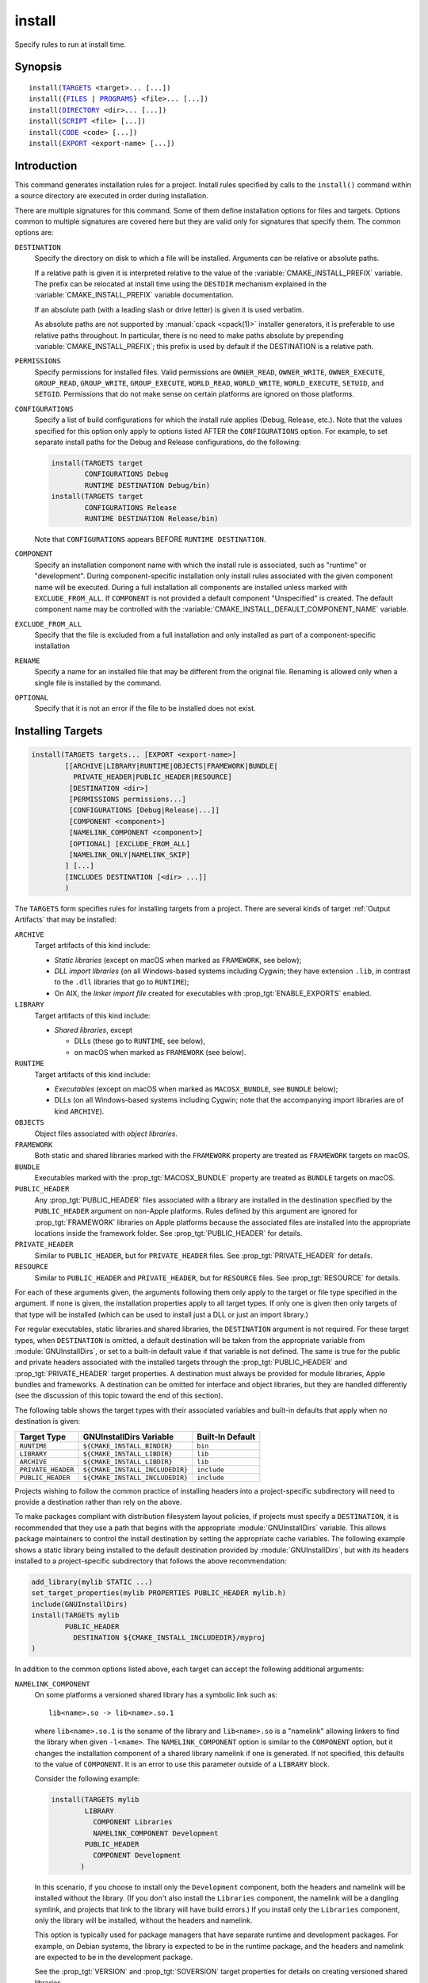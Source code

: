 install
-------

Specify rules to run at install time.

Synopsis
^^^^^^^^

.. parsed-literal::

  install(`TARGETS`_ <target>... [...])
  install({`FILES`_ | `PROGRAMS`_} <file>... [...])
  install(`DIRECTORY`_ <dir>... [...])
  install(`SCRIPT`_ <file> [...])
  install(`CODE`_ <code> [...])
  install(`EXPORT`_ <export-name> [...])

Introduction
^^^^^^^^^^^^

This command generates installation rules for a project.  Install rules
specified by calls to the ``install()`` command within a source directory
are executed in order during installation.

.. versionchanged:: 3.14
  Install rules in subdirectories
  added by calls to the :command:`add_subdirectory` command are interleaved
  with those in the parent directory to run in the order declared (see
  policy :policy:`CMP0082`).

There are multiple signatures for this command.  Some of them define
installation options for files and targets.  Options common to
multiple signatures are covered here but they are valid only for
signatures that specify them.  The common options are:

``DESTINATION``
  Specify the directory on disk to which a file will be installed.
  Arguments can be relative or absolute paths.

  If a relative path is given it is interpreted relative to the value
  of the :variable:`CMAKE_INSTALL_PREFIX` variable.
  The prefix can be relocated at install time using the ``DESTDIR``
  mechanism explained in the :variable:`CMAKE_INSTALL_PREFIX` variable
  documentation.

  If an absolute path (with a leading slash or drive letter) is given
  it is used verbatim.

  As absolute paths are not supported by :manual:`cpack <cpack(1)>` installer
  generators, it is preferable to use relative paths throughout.
  In particular, there is no need to make paths absolute by prepending
  :variable:`CMAKE_INSTALL_PREFIX`; this prefix is used by default if
  the DESTINATION is a relative path.

``PERMISSIONS``
  Specify permissions for installed files.  Valid permissions are
  ``OWNER_READ``, ``OWNER_WRITE``, ``OWNER_EXECUTE``, ``GROUP_READ``,
  ``GROUP_WRITE``, ``GROUP_EXECUTE``, ``WORLD_READ``, ``WORLD_WRITE``,
  ``WORLD_EXECUTE``, ``SETUID``, and ``SETGID``.  Permissions that do
  not make sense on certain platforms are ignored on those platforms.

``CONFIGURATIONS``
  Specify a list of build configurations for which the install rule
  applies (Debug, Release, etc.). Note that the values specified for
  this option only apply to options listed AFTER the ``CONFIGURATIONS``
  option. For example, to set separate install paths for the Debug and
  Release configurations, do the following:

  .. code-block:: cmake

    install(TARGETS target
            CONFIGURATIONS Debug
            RUNTIME DESTINATION Debug/bin)
    install(TARGETS target
            CONFIGURATIONS Release
            RUNTIME DESTINATION Release/bin)

  Note that ``CONFIGURATIONS`` appears BEFORE ``RUNTIME DESTINATION``.

``COMPONENT``
  Specify an installation component name with which the install rule
  is associated, such as "runtime" or "development".  During
  component-specific installation only install rules associated with
  the given component name will be executed.  During a full installation
  all components are installed unless marked with ``EXCLUDE_FROM_ALL``.
  If ``COMPONENT`` is not provided a default component "Unspecified" is
  created.  The default component name may be controlled with the
  :variable:`CMAKE_INSTALL_DEFAULT_COMPONENT_NAME` variable.

``EXCLUDE_FROM_ALL``
  .. versionadded:: 3.6

  Specify that the file is excluded from a full installation and only
  installed as part of a component-specific installation

``RENAME``
  Specify a name for an installed file that may be different from the
  original file.  Renaming is allowed only when a single file is
  installed by the command.

``OPTIONAL``
  Specify that it is not an error if the file to be installed does
  not exist.

.. versionadded:: 3.1
  Command signatures that install files may print messages during
  installation.  Use the :variable:`CMAKE_INSTALL_MESSAGE` variable
  to control which messages are printed.

.. versionadded:: 3.11
  Many of the ``install()`` variants implicitly create the directories
  containing the installed files. If
  :variable:`CMAKE_INSTALL_DEFAULT_DIRECTORY_PERMISSIONS` is set, these
  directories will be created with the permissions specified. Otherwise,
  they will be created according to the uname rules on Unix-like platforms.
  Windows platforms are unaffected.

Installing Targets
^^^^^^^^^^^^^^^^^^

.. _`install(TARGETS)`:
.. _TARGETS:

.. code-block:: cmake

  install(TARGETS targets... [EXPORT <export-name>]
          [[ARCHIVE|LIBRARY|RUNTIME|OBJECTS|FRAMEWORK|BUNDLE|
            PRIVATE_HEADER|PUBLIC_HEADER|RESOURCE]
           [DESTINATION <dir>]
           [PERMISSIONS permissions...]
           [CONFIGURATIONS [Debug|Release|...]]
           [COMPONENT <component>]
           [NAMELINK_COMPONENT <component>]
           [OPTIONAL] [EXCLUDE_FROM_ALL]
           [NAMELINK_ONLY|NAMELINK_SKIP]
          ] [...]
          [INCLUDES DESTINATION [<dir> ...]]
          )

The ``TARGETS`` form specifies rules for installing targets from a
project.  There are several kinds of target :ref:`Output Artifacts`
that may be installed:

``ARCHIVE``
  Target artifacts of this kind include:

  * *Static libraries*
    (except on macOS when marked as ``FRAMEWORK``, see below);
  * *DLL import libraries*
    (on all Windows-based systems including Cygwin; they have extension
    ``.lib``, in contrast to the ``.dll`` libraries that go to ``RUNTIME``);
  * On AIX, the *linker import file* created for executables with
    :prop_tgt:`ENABLE_EXPORTS` enabled.

``LIBRARY``
  Target artifacts of this kind include:

  * *Shared libraries*, except

    - DLLs (these go to ``RUNTIME``, see below),
    - on macOS when marked as ``FRAMEWORK`` (see below).

``RUNTIME``
  Target artifacts of this kind include:

  * *Executables*
    (except on macOS when marked as ``MACOSX_BUNDLE``, see ``BUNDLE`` below);
  * DLLs (on all Windows-based systems including Cygwin; note that the
    accompanying import libraries are of kind ``ARCHIVE``).

``OBJECTS``
  .. versionadded:: 3.9

  Object files associated with *object libraries*.

``FRAMEWORK``
  Both static and shared libraries marked with the ``FRAMEWORK``
  property are treated as ``FRAMEWORK`` targets on macOS.

``BUNDLE``
  Executables marked with the :prop_tgt:`MACOSX_BUNDLE` property are treated as
  ``BUNDLE`` targets on macOS.

``PUBLIC_HEADER``
  Any :prop_tgt:`PUBLIC_HEADER` files associated with a library are installed in
  the destination specified by the ``PUBLIC_HEADER`` argument on non-Apple
  platforms. Rules defined by this argument are ignored for :prop_tgt:`FRAMEWORK`
  libraries on Apple platforms because the associated files are installed
  into the appropriate locations inside the framework folder. See
  :prop_tgt:`PUBLIC_HEADER` for details.

``PRIVATE_HEADER``
  Similar to ``PUBLIC_HEADER``, but for ``PRIVATE_HEADER`` files. See
  :prop_tgt:`PRIVATE_HEADER` for details.

``RESOURCE``
  Similar to ``PUBLIC_HEADER`` and ``PRIVATE_HEADER``, but for
  ``RESOURCE`` files. See :prop_tgt:`RESOURCE` for details.

For each of these arguments given, the arguments following them only apply
to the target or file type specified in the argument. If none is given, the
installation properties apply to all target types. If only one is given then
only targets of that type will be installed (which can be used to install
just a DLL or just an import library.)

For regular executables, static libraries and shared libraries, the
``DESTINATION`` argument is not required.  For these target types, when
``DESTINATION`` is omitted, a default destination will be taken from the
appropriate variable from :module:`GNUInstallDirs`, or set to a built-in
default value if that variable is not defined.  The same is true for the
public and private headers associated with the installed targets through the
:prop_tgt:`PUBLIC_HEADER` and :prop_tgt:`PRIVATE_HEADER` target properties.
A destination must always be provided for module libraries, Apple bundles and
frameworks.  A destination can be omitted for interface and object libraries,
but they are handled differently (see the discussion of this topic toward the
end of this section).

The following table shows the target types with their associated variables and
built-in defaults that apply when no destination is given:

================== =============================== ======================
   Target Type         GNUInstallDirs Variable        Built-In Default
================== =============================== ======================
``RUNTIME``        ``${CMAKE_INSTALL_BINDIR}``     ``bin``
``LIBRARY``        ``${CMAKE_INSTALL_LIBDIR}``     ``lib``
``ARCHIVE``        ``${CMAKE_INSTALL_LIBDIR}``     ``lib``
``PRIVATE_HEADER`` ``${CMAKE_INSTALL_INCLUDEDIR}`` ``include``
``PUBLIC_HEADER``  ``${CMAKE_INSTALL_INCLUDEDIR}`` ``include``
================== =============================== ======================

Projects wishing to follow the common practice of installing headers into a
project-specific subdirectory will need to provide a destination rather than
rely on the above.

To make packages compliant with distribution filesystem layout policies, if
projects must specify a ``DESTINATION``, it is recommended that they use a
path that begins with the appropriate :module:`GNUInstallDirs` variable.
This allows package maintainers to control the install destination by setting
the appropriate cache variables.  The following example shows a static library
being installed to the default destination provided by
:module:`GNUInstallDirs`, but with its headers installed to a project-specific
subdirectory that follows the above recommendation:

.. code-block:: cmake

  add_library(mylib STATIC ...)
  set_target_properties(mylib PROPERTIES PUBLIC_HEADER mylib.h)
  include(GNUInstallDirs)
  install(TARGETS mylib
          PUBLIC_HEADER
            DESTINATION ${CMAKE_INSTALL_INCLUDEDIR}/myproj
  )

In addition to the common options listed above, each target can accept
the following additional arguments:

``NAMELINK_COMPONENT``
  .. versionadded:: 3.12

  On some platforms a versioned shared library has a symbolic link such
  as::

    lib<name>.so -> lib<name>.so.1

  where ``lib<name>.so.1`` is the soname of the library and ``lib<name>.so``
  is a "namelink" allowing linkers to find the library when given
  ``-l<name>``. The ``NAMELINK_COMPONENT`` option is similar to the
  ``COMPONENT`` option, but it changes the installation component of a shared
  library namelink if one is generated. If not specified, this defaults to the
  value of ``COMPONENT``. It is an error to use this parameter outside of a
  ``LIBRARY`` block.

  Consider the following example:

  .. code-block:: cmake

    install(TARGETS mylib
            LIBRARY
              COMPONENT Libraries
              NAMELINK_COMPONENT Development
            PUBLIC_HEADER
              COMPONENT Development
           )

  In this scenario, if you choose to install only the ``Development``
  component, both the headers and namelink will be installed without the
  library. (If you don't also install the ``Libraries`` component, the
  namelink will be a dangling symlink, and projects that link to the library
  will have build errors.) If you install only the ``Libraries`` component,
  only the library will be installed, without the headers and namelink.

  This option is typically used for package managers that have separate
  runtime and development packages. For example, on Debian systems, the
  library is expected to be in the runtime package, and the headers and
  namelink are expected to be in the development package.

  See the :prop_tgt:`VERSION` and :prop_tgt:`SOVERSION` target properties for
  details on creating versioned shared libraries.

``NAMELINK_ONLY``
  This option causes the installation of only the namelink when a library
  target is installed. On platforms where versioned shared libraries do not
  have namelinks or when a library is not versioned, the ``NAMELINK_ONLY``
  option installs nothing. It is an error to use this parameter outside of a
  ``LIBRARY`` block.

  When ``NAMELINK_ONLY`` is given, either ``NAMELINK_COMPONENT`` or
  ``COMPONENT`` may be used to specify the installation component of the
  namelink, but ``COMPONENT`` should generally be preferred.

``NAMELINK_SKIP``
  Similar to ``NAMELINK_ONLY``, but it has the opposite effect: it causes the
  installation of library files other than the namelink when a library target
  is installed. When neither ``NAMELINK_ONLY`` or ``NAMELINK_SKIP`` are given,
  both portions are installed. On platforms where versioned shared libraries
  do not have symlinks or when a library is not versioned, ``NAMELINK_SKIP``
  installs the library. It is an error to use this parameter outside of a
  ``LIBRARY`` block.

  If ``NAMELINK_SKIP`` is specified, ``NAMELINK_COMPONENT`` has no effect. It
  is not recommended to use ``NAMELINK_SKIP`` in conjunction with
  ``NAMELINK_COMPONENT``.

The `install(TARGETS)`_ command can also accept the following options at the
top level:

``EXPORT``
  This option associates the installed target files with an export called
  ``<export-name>``.  It must appear before any target options.  To actually
  install the export file itself, call `install(EXPORT)`_, documented below.
  See documentation of the :prop_tgt:`EXPORT_NAME` target property to change
  the name of the exported target.

``INCLUDES DESTINATION``
  This option specifies a list of directories which will be added to the
  :prop_tgt:`INTERFACE_INCLUDE_DIRECTORIES` target property of the
  ``<targets>`` when exported by the `install(EXPORT)`_ command. If a
  relative path is specified, it is treated as relative to the
  ``$<INSTALL_PREFIX>``.

One or more groups of properties may be specified in a single call to
the ``TARGETS`` form of this command.  A target may be installed more than
once to different locations.  Consider hypothetical targets ``myExe``,
``mySharedLib``, and ``myStaticLib``.  The code:

.. code-block:: cmake

  install(TARGETS myExe mySharedLib myStaticLib
          RUNTIME DESTINATION bin
          LIBRARY DESTINATION lib
          ARCHIVE DESTINATION lib/static)
  install(TARGETS mySharedLib DESTINATION /some/full/path)

will install ``myExe`` to ``<prefix>/bin`` and ``myStaticLib`` to
``<prefix>/lib/static``.  On non-DLL platforms ``mySharedLib`` will be
installed to ``<prefix>/lib`` and ``/some/full/path``.  On DLL platforms
the ``mySharedLib`` DLL will be installed to ``<prefix>/bin`` and
``/some/full/path`` and its import library will be installed to
``<prefix>/lib/static`` and ``/some/full/path``.

:ref:`Interface Libraries` may be listed among the targets to install.
They install no artifacts but will be included in an associated ``EXPORT``.
If :ref:`Object Libraries` are listed but given no destination for their
object files, they will be exported as :ref:`Interface Libraries`.
This is sufficient to satisfy transitive usage requirements of other
targets that link to the object libraries in their implementation.

Installing a target with the :prop_tgt:`EXCLUDE_FROM_ALL` target property
set to ``TRUE`` has undefined behavior.

.. versionadded:: 3.3
  An install destination given as a ``DESTINATION`` argument may
  use "generator expressions" with the syntax ``$<...>``.  See the
  :manual:`cmake-generator-expressions(7)` manual for available expressions.

.. versionadded:: 3.13
  `install(TARGETS)`_ can install targets that were created in
  other directories.  When using such cross-directory install rules, running
  ``make install`` (or similar) from a subdirectory will not guarantee that
  targets from other directories are up-to-date.  You can use
  :command:`target_link_libraries` or :command:`add_dependencies`
  to ensure that such out-of-directory targets are built before the
  subdirectory-specific install rules are run.

Installing Files
^^^^^^^^^^^^^^^^

.. _`install(FILES)`:
.. _`install(PROGRAMS)`:
.. _FILES:
.. _PROGRAMS:

.. code-block:: cmake

  install(<FILES|PROGRAMS> files...
          TYPE <type> | DESTINATION <dir>
          [PERMISSIONS permissions...]
          [CONFIGURATIONS [Debug|Release|...]]
          [COMPONENT <component>]
          [RENAME <name>] [OPTIONAL] [EXCLUDE_FROM_ALL])

The ``FILES`` form specifies rules for installing files for a project.
File names given as relative paths are interpreted with respect to the
current source directory.  Files installed by this form are by default
given permissions ``OWNER_WRITE``, ``OWNER_READ``, ``GROUP_READ``, and
``WORLD_READ`` if no ``PERMISSIONS`` argument is given.

The ``PROGRAMS`` form is identical to the ``FILES`` form except that the
default permissions for the installed file also include ``OWNER_EXECUTE``,
``GROUP_EXECUTE``, and ``WORLD_EXECUTE``.  This form is intended to install
programs that are not targets, such as shell scripts.  Use the ``TARGETS``
form to install targets built within the project.

The list of ``files...`` given to ``FILES`` or ``PROGRAMS`` may use
"generator expressions" with the syntax ``$<...>``.  See the
:manual:`cmake-generator-expressions(7)` manual for available expressions.
However, if any item begins in a generator expression it must evaluate
to a full path.

Either a ``TYPE`` or a ``DESTINATION`` must be provided, but not both.
A ``TYPE`` argument specifies the generic file type of the files being
installed.  A destination will then be set automatically by taking the
corresponding variable from :module:`GNUInstallDirs`, or by using a
built-in default if that variable is not defined.  See the table below for
the supported file types and their corresponding variables and built-in
defaults.  Projects can provide a ``DESTINATION`` argument instead of a
file type if they wish to explicitly define the install destination.

======================= ================================== =========================
   ``TYPE`` Argument         GNUInstallDirs Variable           Built-In Default
======================= ================================== =========================
``BIN``                 ``${CMAKE_INSTALL_BINDIR}``        ``bin``
``SBIN``                ``${CMAKE_INSTALL_SBINDIR}``       ``sbin``
``LIB``                 ``${CMAKE_INSTALL_LIBDIR}``        ``lib``
``INCLUDE``             ``${CMAKE_INSTALL_INCLUDEDIR}``    ``include``
``SYSCONF``             ``${CMAKE_INSTALL_SYSCONFDIR}``    ``etc``
``SHAREDSTATE``         ``${CMAKE_INSTALL_SHARESTATEDIR}`` ``com``
``LOCALSTATE``          ``${CMAKE_INSTALL_LOCALSTATEDIR}`` ``var``
``RUNSTATE``            ``${CMAKE_INSTALL_RUNSTATEDIR}``   ``<LOCALSTATE dir>/run``
``DATA``                ``${CMAKE_INSTALL_DATADIR}``       ``<DATAROOT dir>``
``INFO``                ``${CMAKE_INSTALL_INFODIR}``       ``<DATAROOT dir>/info``
``LOCALE``              ``${CMAKE_INSTALL_LOCALEDIR}``     ``<DATAROOT dir>/locale``
``MAN``                 ``${CMAKE_INSTALL_MANDIR}``        ``<DATAROOT dir>/man``
``DOC``                 ``${CMAKE_INSTALL_DOCDIR}``        ``<DATAROOT dir>/doc``
======================= ================================== =========================

Projects wishing to follow the common practice of installing headers into a
project-specific subdirectory will need to provide a destination rather than
rely on the above.

Note that some of the types' built-in defaults use the ``DATAROOT`` directory as
a prefix. The ``DATAROOT`` prefix is calculated similarly to the types, with
``CMAKE_INSTALL_DATAROOTDIR`` as the variable and ``share`` as the built-in
default. You cannot use ``DATAROOT`` as a ``TYPE`` parameter; please use
``DATA`` instead.

To make packages compliant with distribution filesystem layout policies, if
projects must specify a ``DESTINATION``, it is recommended that they use a
path that begins with the appropriate :module:`GNUInstallDirs` variable.
This allows package maintainers to control the install destination by setting
the appropriate cache variables.  The following example shows how to follow
this advice while installing headers to a project-specific subdirectory:

.. code-block:: cmake

  include(GNUInstallDirs)
  install(FILES mylib.h
          DESTINATION ${CMAKE_INSTALL_INCLUDEDIR}/myproj
  )

.. versionadded:: 3.4
  An install destination given as a ``DESTINATION`` argument may
  use "generator expressions" with the syntax ``$<...>``.  See the
  :manual:`cmake-generator-expressions(7)` manual for available expressions.

.. versionadded:: 3.20
  An install rename given as a ``RENAME`` argument may
  use "generator expressions" with the syntax ``$<...>``.  See the
  :manual:`cmake-generator-expressions(7)` manual for available expressions.

Installing Directories
^^^^^^^^^^^^^^^^^^^^^^

.. _`install(DIRECTORY)`:
.. _DIRECTORY:

.. code-block:: cmake

  install(DIRECTORY dirs...
          TYPE <type> | DESTINATION <dir>
          [FILE_PERMISSIONS permissions...]
          [DIRECTORY_PERMISSIONS permissions...]
          [USE_SOURCE_PERMISSIONS] [OPTIONAL] [MESSAGE_NEVER]
          [CONFIGURATIONS [Debug|Release|...]]
          [COMPONENT <component>] [EXCLUDE_FROM_ALL]
          [FILES_MATCHING]
          [[PATTERN <pattern> | REGEX <regex>]
           [EXCLUDE] [PERMISSIONS permissions...]] [...])

The ``DIRECTORY`` form installs contents of one or more directories to a
given destination.  The directory structure is copied verbatim to the
destination.  The last component of each directory name is appended to
the destination directory but a trailing slash may be used to avoid
this because it leaves the last component empty.  Directory names
given as relative paths are interpreted with respect to the current
source directory.  If no input directory names are given the
destination directory will be created but nothing will be installed
into it.  The ``FILE_PERMISSIONS`` and ``DIRECTORY_PERMISSIONS`` options
specify permissions given to files and directories in the destination.
If ``USE_SOURCE_PERMISSIONS`` is specified and ``FILE_PERMISSIONS`` is not,
file permissions will be copied from the source directory structure.
If no permissions are specified files will be given the default
permissions specified in the ``FILES`` form of the command, and the
directories will be given the default permissions specified in the
``PROGRAMS`` form of the command.

.. versionadded:: 3.1
  The ``MESSAGE_NEVER`` option disables file installation status output.

Installation of directories may be controlled with fine granularity
using the ``PATTERN`` or ``REGEX`` options.  These "match" options specify a
globbing pattern or regular expression to match directories or files
encountered within input directories.  They may be used to apply
certain options (see below) to a subset of the files and directories
encountered.  The full path to each input file or directory (with
forward slashes) is matched against the expression.  A ``PATTERN`` will
match only complete file names: the portion of the full path matching
the pattern must occur at the end of the file name and be preceded by
a slash.  A ``REGEX`` will match any portion of the full path but it may
use ``/`` and ``$`` to simulate the ``PATTERN`` behavior.  By default all
files and directories are installed whether or not they are matched.
The ``FILES_MATCHING`` option may be given before the first match option
to disable installation of files (but not directories) not matched by
any expression.  For example, the code

.. code-block:: cmake

  install(DIRECTORY src/ DESTINATION include/myproj
          FILES_MATCHING PATTERN "*.h")

will extract and install header files from a source tree.

Some options may follow a ``PATTERN`` or ``REGEX`` expression and are applied
only to files or directories matching them.  The ``EXCLUDE`` option will
skip the matched file or directory.  The ``PERMISSIONS`` option overrides
the permissions setting for the matched file or directory.  For
example the code

.. code-block:: cmake

  install(DIRECTORY icons scripts/ DESTINATION share/myproj
          PATTERN "CVS" EXCLUDE
          PATTERN "scripts/*"
          PERMISSIONS OWNER_EXECUTE OWNER_WRITE OWNER_READ
                      GROUP_EXECUTE GROUP_READ)

will install the ``icons`` directory to ``share/myproj/icons`` and the
``scripts`` directory to ``share/myproj``.  The icons will get default
file permissions, the scripts will be given specific permissions, and any
``CVS`` directories will be excluded.

Either a ``TYPE`` or a ``DESTINATION`` must be provided, but not both.
A ``TYPE`` argument specifies the generic file type of the files within the
listed directories being installed.  A destination will then be set
automatically by taking the corresponding variable from
:module:`GNUInstallDirs`, or by using a built-in default if that variable
is not defined.  See the table below for the supported file types and their
corresponding variables and built-in defaults.  Projects can provide a
``DESTINATION`` argument instead of a file type if they wish to explicitly
define the install destination.

======================= ================================== =========================
   ``TYPE`` Argument         GNUInstallDirs Variable           Built-In Default
======================= ================================== =========================
``BIN``                 ``${CMAKE_INSTALL_BINDIR}``        ``bin``
``SBIN``                ``${CMAKE_INSTALL_SBINDIR}``       ``sbin``
``LIB``                 ``${CMAKE_INSTALL_LIBDIR}``        ``lib``
``INCLUDE``             ``${CMAKE_INSTALL_INCLUDEDIR}``    ``include``
``SYSCONF``             ``${CMAKE_INSTALL_SYSCONFDIR}``    ``etc``
``SHAREDSTATE``         ``${CMAKE_INSTALL_SHARESTATEDIR}`` ``com``
``LOCALSTATE``          ``${CMAKE_INSTALL_LOCALSTATEDIR}`` ``var``
``RUNSTATE``            ``${CMAKE_INSTALL_RUNSTATEDIR}``   ``<LOCALSTATE dir>/run``
``DATA``                ``${CMAKE_INSTALL_DATADIR}``       ``<DATAROOT dir>``
``INFO``                ``${CMAKE_INSTALL_INFODIR}``       ``<DATAROOT dir>/info``
``LOCALE``              ``${CMAKE_INSTALL_LOCALEDIR}``     ``<DATAROOT dir>/locale``
``MAN``                 ``${CMAKE_INSTALL_MANDIR}``        ``<DATAROOT dir>/man``
``DOC``                 ``${CMAKE_INSTALL_DOCDIR}``        ``<DATAROOT dir>/doc``
======================= ================================== =========================

Note that some of the types' built-in defaults use the ``DATAROOT`` directory as
a prefix. The ``DATAROOT`` prefix is calculated similarly to the types, with
``CMAKE_INSTALL_DATAROOTDIR`` as the variable and ``share`` as the built-in
default. You cannot use ``DATAROOT`` as a ``TYPE`` parameter; please use
``DATA`` instead.

To make packages compliant with distribution filesystem layout policies, if
projects must specify a ``DESTINATION``, it is recommended that they use a
path that begins with the appropriate :module:`GNUInstallDirs` variable.
This allows package maintainers to control the install destination by setting
the appropriate cache variables.

.. versionadded:: 3.4
  An install destination given as a ``DESTINATION`` argument may
  use "generator expressions" with the syntax ``$<...>``.  See the
  :manual:`cmake-generator-expressions(7)` manual for available expressions.

.. versionadded:: 3.5
  The list of ``dirs...`` given to ``DIRECTORY`` may use
  "generator expressions" too.

Custom Installation Logic
^^^^^^^^^^^^^^^^^^^^^^^^^

.. _`install(CODE)`:
.. _`install(SCRIPT)`:
.. _CODE:
.. _SCRIPT:

.. code-block:: cmake

  install([[SCRIPT <file>] [CODE <code>]]
          [COMPONENT <component>] [EXCLUDE_FROM_ALL] [...])

The ``SCRIPT`` form will invoke the given CMake script files during
installation.  If the script file name is a relative path it will be
interpreted with respect to the current source directory.  The ``CODE``
form will invoke the given CMake code during installation.  Code is
specified as a single argument inside a double-quoted string.  For
example, the code

.. code-block:: cmake

  install(CODE "MESSAGE(\"Sample install message.\")")

will print a message during installation.

.. versionadded:: 3.14
  ``<file>`` or ``<code>`` may use "generator expressions" with the syntax
  ``$<...>`` (in the case of ``<file>``, this refers to their use in the file
  name, not the file's contents).  See the
  :manual:`cmake-generator-expressions(7)` manual for available expressions.

Installing Exports
^^^^^^^^^^^^^^^^^^

.. _`install(EXPORT)`:
.. _EXPORT:

.. code-block:: cmake

  install(EXPORT <export-name> DESTINATION <dir>
          [NAMESPACE <namespace>] [[FILE <name>.cmake]|
          [PERMISSIONS permissions...]
          [CONFIGURATIONS [Debug|Release|...]]
          [EXPORT_LINK_INTERFACE_LIBRARIES]
          [COMPONENT <component>]
          [EXCLUDE_FROM_ALL])
  install(EXPORT_ANDROID_MK <export-name> DESTINATION <dir> [...])

The ``EXPORT`` form generates and installs a CMake file containing code to
import targets from the installation tree into another project.
Target installations are associated with the export ``<export-name>``
using the ``EXPORT`` option of the `install(TARGETS)`_ signature
documented above.  The ``NAMESPACE`` option will prepend ``<namespace>`` to
the target names as they are written to the import file.  By default
the generated file will be called ``<export-name>.cmake`` but the ``FILE``
option may be used to specify a different name.  The value given to
the ``FILE`` option must be a file name with the ``.cmake`` extension.
If a ``CONFIGURATIONS`` option is given then the file will only be installed
when one of the named configurations is installed.  Additionally, the
generated import file will reference only the matching target
configurations.  The ``EXPORT_LINK_INTERFACE_LIBRARIES`` keyword, if
present, causes the contents of the properties matching
``(IMPORTED_)?LINK_INTERFACE_LIBRARIES(_<CONFIG>)?`` to be exported, when
policy :policy:`CMP0022` is ``NEW``.

.. note::
  The installed ``<export-name>.cmake`` file may come with additional
  per-configuration ``<export-name>-*.cmake`` files to be loaded by
  globbing.  Do not use an export name that is the same as the package
  name in combination with installing a ``<package-name>-config.cmake``
  file or the latter may be incorrectly matched by the glob and loaded.

When a ``COMPONENT`` option is given, the listed ``<component>`` implicitly
depends on all components mentioned in the export set. The exported
``<name>.cmake`` file will require each of the exported components to be
present in order for dependent projects to build properly. For example, a
project may define components ``Runtime`` and ``Development``, with shared
libraries going into the ``Runtime`` component and static libraries and
headers going into the ``Development`` component. The export set would also
typically be part of the ``Development`` component, but it would export
targets from both the ``Runtime`` and ``Development`` components. Therefore,
the ``Runtime`` component would need to be installed if the ``Development``
component was installed, but not vice versa. If the ``Development`` component
was installed without the ``Runtime`` component, dependent projects that try
to link against it would have build errors. Package managers, such as APT and
RPM, typically handle this by listing the ``Runtime`` component as a dependency
of the ``Development`` component in the package metadata, ensuring that the
library is always installed if the headers and CMake export file are present.

.. versionadded:: 3.7
  In addition to cmake language files, the ``EXPORT_ANDROID_MK`` mode maybe
  used to specify an export to the android ndk build system.  This mode
  accepts the same options as the normal export mode.  The Android
  NDK supports the use of prebuilt libraries, both static and shared. This
  allows cmake to build the libraries of a project and make them available
  to an ndk build system complete with transitive dependencies, include flags
  and defines required to use the libraries.

The ``EXPORT`` form is useful to help outside projects use targets built
and installed by the current project.  For example, the code

.. code-block:: cmake

  install(TARGETS myexe EXPORT myproj DESTINATION bin)
  install(EXPORT myproj NAMESPACE mp_ DESTINATION lib/myproj)
  install(EXPORT_ANDROID_MK myproj DESTINATION share/ndk-modules)

will install the executable ``myexe`` to ``<prefix>/bin`` and code to import
it in the file ``<prefix>/lib/myproj/myproj.cmake`` and
``<prefix>/share/ndk-modules/Android.mk``.  An outside project
may load this file with the include command and reference the ``myexe``
executable from the installation tree using the imported target name
``mp_myexe`` as if the target were built in its own tree.

.. note::
  This command supercedes the :command:`install_targets` command and
  the :prop_tgt:`PRE_INSTALL_SCRIPT` and :prop_tgt:`POST_INSTALL_SCRIPT`
  target properties.  It also replaces the ``FILES`` forms of the
  :command:`install_files` and :command:`install_programs` commands.
  The processing order of these install rules relative to
  those generated by :command:`install_targets`,
  :command:`install_files`, and :command:`install_programs` commands
  is not defined.

Generated Installation Script
^^^^^^^^^^^^^^^^^^^^^^^^^^^^^

.. note::

  Use of this feature is not recommended. Please consider using the
  ``--install`` argument of :manual:`cmake(1)` instead.

The ``install()`` command generates a file, ``cmake_install.cmake``, inside
the build directory, which is used internally by the generated install target
and by CPack. You can also invoke this script manually with ``cmake -P``. This
script accepts several variables:

``COMPONENT``
  Set this variable to install only a single CPack component as opposed to all
  of them. For example, if you only want to install the ``Development``
  component, run ``cmake -DCOMPONENT=Development -P cmake_install.cmake``.

``BUILD_TYPE``
  Set this variable to change the build type if you are using a multi-config
  generator. For example, to install with the ``Debug`` configuration, run
  ``cmake -DBUILD_TYPE=Debug -P cmake_install.cmake``.

``DESTDIR``
  This is an environment variable rather than a CMake variable. It allows you
  to change the installation prefix on UNIX systems. See :envvar:`DESTDIR` for
  details.

